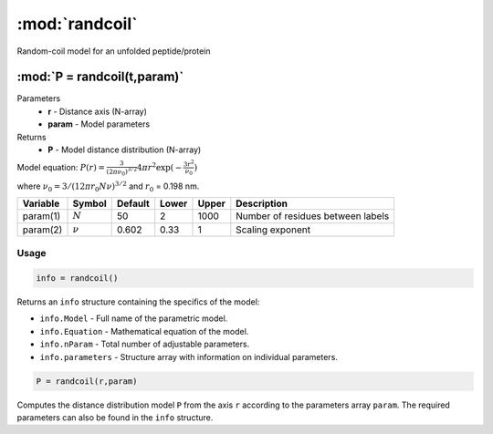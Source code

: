 .. highlight:: matlab
.. _randcoil:

***********************
:mod:`randcoil`
***********************

Random-coil model for an unfolded peptide/protein

"""""""""""""""""""""""""""""""""""""""""""""""""""""""""""""""""""""""
:mod:`P = randcoil(t,param)`
"""""""""""""""""""""""""""""""""""""""""""""""""""""""""""""""""""""""
Parameters
    *   **r** - Distance axis (N-array)
    *   **param** - Model parameters
Returns
    *   **P** - Model distance distribution (N-array)

Model equation: :math:`P(r) = \frac{3}{(2\pi\nu_0)^{3/2}}4\pi r^2\exp(-\frac{3 r^2}{\nu_0})`

where :math:`\nu_0 = 3/(12\pi r_0 N \nu)^{3/2}` and :math:`r_0` = 0.198 nm.

========== =========== ======== ======== ======== ==================================
 Variable   Symbol     Default   Lower   Upper       Description
========== =========== ======== ======== ======== ==================================
param(1)   :math:`N`      50      2        1000    Number of residues between labels
param(2)   :math:`\nu`    0.602   0.33     1       Scaling exponent
========== =========== ======== ======== ======== ==================================

Usage
=========================================

.. code-block:: matlab

        info = randcoil()

Returns an ``info`` structure containing the specifics of the model:

* ``info.Model`` -  Full name of the parametric model.
* ``info.Equation`` -  Mathematical equation of the model.
* ``info.nParam`` -  Total number of adjustable parameters.
* ``info.parameters`` - Structure array with information on individual parameters.

.. code-block:: matlab

    P = randcoil(r,param)

Computes the distance distribution model ``P`` from the axis ``r`` according to the parameters array ``param``. The required parameters can also be found in the ``info`` structure.

